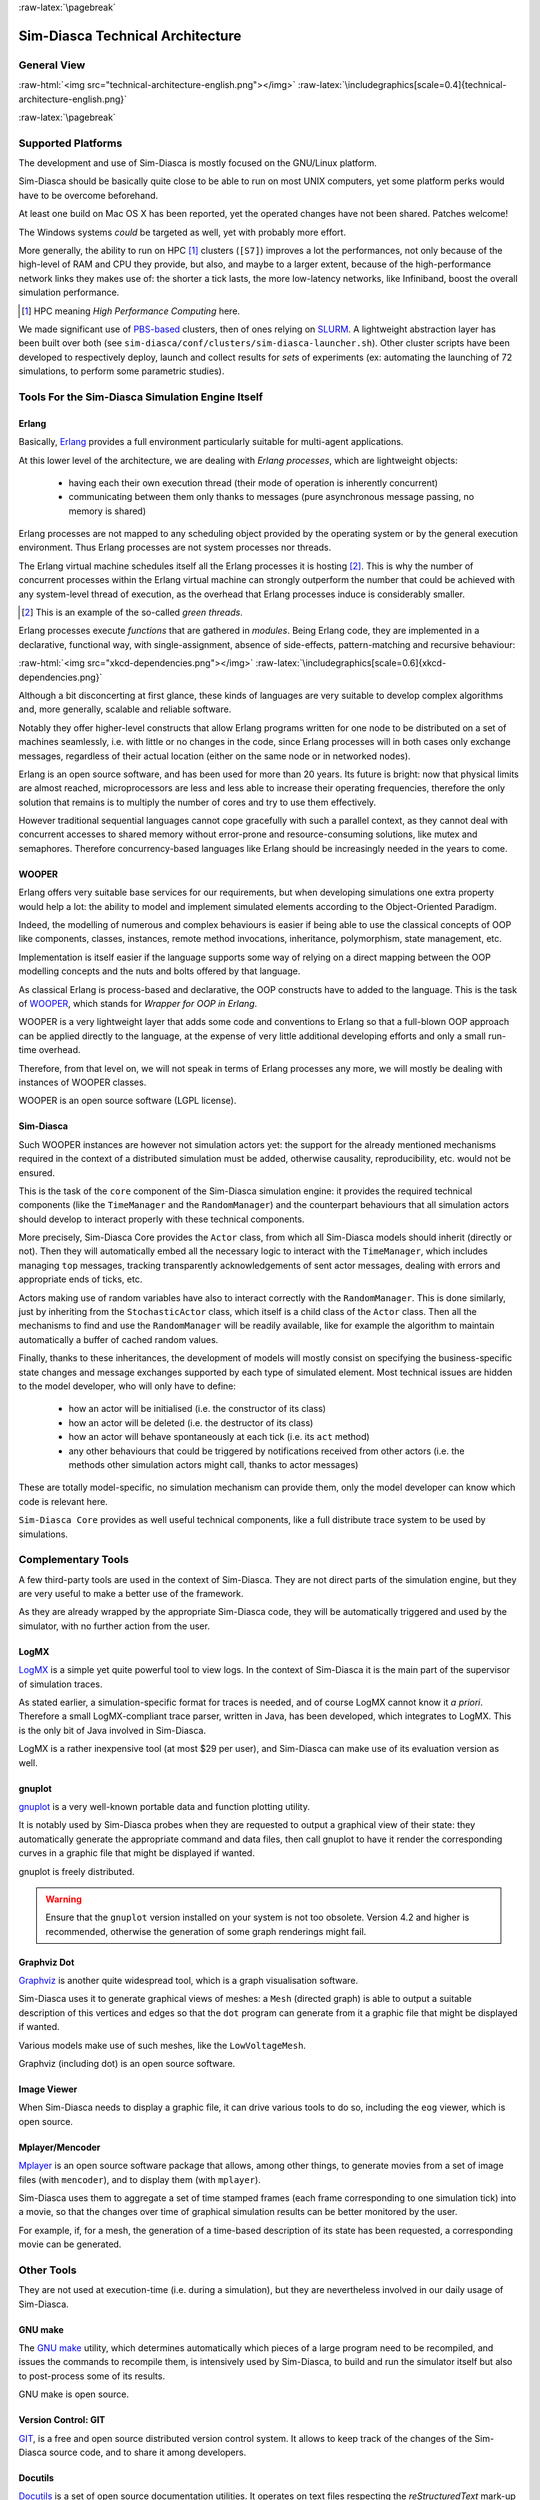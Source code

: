 :raw-latex:`\pagebreak`

---------------------------------
Sim-Diasca Technical Architecture
---------------------------------

General View
============



:raw-html:`<img src="technical-architecture-english.png"></img>`
:raw-latex:`\includegraphics[scale=0.4]{technical-architecture-english.png}`



:raw-latex:`\pagebreak`


Supported Platforms
===================

The development and use of Sim-Diasca is mostly focused on the GNU/Linux platform.

Sim-Diasca should be basically quite close to be able to run on most UNIX computers, yet some platform perks would have to be overcome beforehand.

At least one build on Mac OS X has been reported, yet the operated changes have not been shared. Patches welcome!

The Windows systems *could* be targeted as well, yet with probably more effort.

More generally, the ability to run on HPC [#]_ clusters (``[S7]``)  improves a lot the performances, not only because of the high-level of RAM and CPU they provide, but also, and maybe to a larger extent, because of the high-performance network links they makes use of: the shorter a tick lasts, the more low-latency networks, like Infiniband, boost the overall simulation performance.

.. [#] HPC meaning *High Performance Computing* here.

We made significant use of `PBS-based <http://en.wikipedia.org/wiki/Portable_Batch_System>`_ clusters, then of ones relying on `SLURM <https://computing.llnl.gov/linux/slurm/>`_. A lightweight abstraction layer has been built over both (see ``sim-diasca/conf/clusters/sim-diasca-launcher.sh``). Other cluster scripts have been developed to respectively deploy, launch and collect results for *sets* of experiments (ex: automating the launching of 72 simulations, to perform some parametric studies).



Tools For the Sim-Diasca Simulation Engine Itself
=============================================


Erlang
------

Basically, `Erlang <http://www.erlang.org>`_ provides a full environment particularly suitable for multi-agent applications.

At this lower level of the architecture, we are dealing with *Erlang processes*, which are lightweight objects:

 - having each their own execution thread (their mode of operation is inherently concurrent)
 - communicating between them only thanks to messages (pure asynchronous message passing, no memory is shared)

Erlang processes are not mapped to any scheduling object provided by the operating system or by the general execution environment. Thus Erlang processes are not system processes nor threads.

The Erlang virtual machine schedules itself all the Erlang processes it is hosting [#]_. This is why the number of concurrent processes within the Erlang virtual machine can strongly outperform the number that could be achieved with any system-level thread of execution, as the overhead that Erlang processes induce is considerably smaller.

.. [#] This is an example of the so-called *green threads*.

Erlang processes execute *functions* that are gathered in *modules*. Being Erlang code, they are implemented in a declarative, functional way, with single-assignment, absence of side-effects, pattern-matching and recursive behaviour:

:raw-html:`<img src="xkcd-dependencies.png"></img>`
:raw-latex:`\includegraphics[scale=0.6]{xkcd-dependencies.png}`


Although a bit disconcerting at first glance, these kinds of languages are very suitable to develop complex algorithms and, more generally, scalable and reliable software.

Notably they offer higher-level constructs that allow Erlang programs written for one node to be distributed on a set of machines seamlessly, i.e. with little or no changes in the code, since Erlang processes will in both cases only exchange messages, regardless of their actual location (either on the same node or in networked nodes).

Erlang is an open source software, and has been used for more than 20 years. Its future is bright: now that physical limits are almost reached, microprocessors are less and less able to increase their operating frequencies, therefore the only solution that remains is to multiply the number of cores and try to use them effectively.

However traditional sequential languages cannot cope gracefully with such a parallel context, as they cannot deal with concurrent accesses to shared memory without error-prone and resource-consuming solutions, like mutex and semaphores. Therefore concurrency-based languages like Erlang should be increasingly needed in the years to come.



WOOPER
------

Erlang offers very suitable base services for our requirements, but when developing simulations one extra property would help a lot: the ability to model and implement simulated elements according to the Object-Oriented Paradigm.

Indeed, the modelling of numerous and complex behaviours is easier if being able to use the classical concepts of OOP like components, classes, instances, remote method invocations, inheritance, polymorphism, state management, etc.

Implementation is itself easier if the language supports some way of relying on a direct mapping between the OOP modelling concepts and the nuts and bolts offered by that language.

As classical Erlang is process-based and declarative, the OOP constructs have to added to the language. This is the task of `WOOPER <http://ceylan.sourceforge.net/main/documentation/wooper/>`_, which stands for *Wrapper for OOP in Erlang*.

WOOPER is a very lightweight layer that adds some code and conventions to Erlang so that a full-blown OOP approach can be applied directly to the language, at the expense of very little additional developing efforts and only a small run-time overhead.

Therefore, from that level on, we will not speak in terms of Erlang processes any more, we will mostly be dealing with instances of WOOPER classes.

WOOPER is an open source software (LGPL license).


Sim-Diasca
----------

Such WOOPER instances are however not simulation actors yet: the support for the already mentioned mechanisms required in the context of a distributed simulation must be added, otherwise causality, reproducibility, etc. would not be ensured.

This is the task of the ``core`` component of the Sim-Diasca simulation engine: it provides the required technical components (like the ``TimeManager`` and the ``RandomManager``) and the counterpart behaviours that all simulation actors should develop to interact properly with these technical components.

More precisely, Sim-Diasca Core provides the ``Actor`` class, from which all Sim-Diasca models should inherit (directly or not). Then they will automatically embed all the necessary logic to interact with the ``TimeManager``, which includes managing ``top`` messages, tracking transparently acknowledgements of sent actor messages, dealing with errors and appropriate ends of ticks, etc.

Actors making use of random variables have also to interact correctly with the  ``RandomManager``. This is done similarly, just by inheriting from the ``StochasticActor`` class, which itself is a child class of the ``Actor`` class. Then all the mechanisms to find and use the ``RandomManager`` will be readily available, like for example the algorithm to maintain automatically a buffer of cached random values.

Finally, thanks to these inheritances, the development of models will mostly consist on specifying the business-specific state changes and message exchanges supported by each type of simulated element. Most technical issues are hidden to the model developer, who will only have to define:

 - how an actor will be initialised (i.e. the constructor of its class)
 - how an actor will be deleted (i.e. the destructor of its class)
 - how an actor will behave spontaneously at each tick (i.e. its ``act`` method)
 - any other behaviours that could be triggered by notifications received from other actors (i.e. the methods other simulation actors might call, thanks to actor messages)

These are totally model-specific, no simulation mechanism can provide them, only the model developer can know which code is relevant here.

``Sim-Diasca Core`` provides as well useful technical components, like a full distribute trace system to be used by simulations.



Complementary Tools
===================

A few third-party tools are used in the context of Sim-Diasca. They are not direct parts of the simulation engine, but they are very useful to make a better use of the framework.

As they are already wrapped by the appropriate Sim-Diasca code, they will be automatically triggered and used by the simulator, with no further action from the user.


LogMX
-----

`LogMX <http://www.logmx.com/>`_ is a simple yet quite powerful tool to view logs. In the context of Sim-Diasca it is the main part of the supervisor of simulation traces.

As stated earlier, a simulation-specific format for traces is needed, and of course LogMX cannot know it *a priori*. Therefore a small LogMX-compliant trace parser, written in Java, has been developed, which integrates to LogMX. This is the only bit of Java involved in Sim-Diasca.

LogMX is a rather inexpensive tool (at most $29 per user), and Sim-Diasca can make use of its evaluation version as well.


gnuplot
-------

`gnuplot <http://www.gnuplot.info/>`_ is a very well-known portable data and function plotting utility.

It is notably used by Sim-Diasca probes when they are requested to output a graphical view of their state: they automatically generate the appropriate command and data files, then call gnuplot to have it render the corresponding curves in a graphic file that might be displayed if wanted.

gnuplot is freely distributed.

.. Warning:: Ensure that the ``gnuplot`` version installed on your system is not too obsolete. Version 4.2 and higher is recommended, otherwise the generation of some graph renderings might fail.



Graphviz Dot
------------

`Graphviz <http://www.graphviz.org/>`_ is another quite widespread tool, which is a graph visualisation software.

Sim-Diasca uses it to generate graphical views of meshes: a ``Mesh`` (directed graph) is able to output a suitable description of this vertices and edges so that the ``dot`` program can generate from it a graphic file that might be displayed if wanted.

Various models make use of such meshes, like the ``LowVoltageMesh``.

Graphviz (including dot) is an open source software.



Image Viewer
------------

When Sim-Diasca needs to display a graphic file, it can drive various tools to do so, including the ``eog`` viewer, which is open source.


Mplayer/Mencoder
----------------

`Mplayer <http://www.mplayerhq.hu>`_ is an open source software package that allows, among other things, to generate movies from a set of image files (with ``mencoder``), and to display them (with ``mplayer``).

Sim-Diasca uses them to aggregate a set of time stamped frames (each frame corresponding to one simulation tick) into a movie, so that the changes over time of graphical simulation results can be better monitored by the user.

For example, if, for a mesh, the generation of a time-based description of its state has been requested, a corresponding movie can be generated.




Other Tools
===========

They are not used at execution-time (i.e. during a simulation), but they are nevertheless involved in our daily usage of Sim-Diasca.


GNU make
--------

The `GNU make <http://www.gnu.org/software/make/manual/make.html>`_ utility, which determines automatically which pieces of a large program need to be recompiled, and issues the commands to recompile them, is intensively used by Sim-Diasca, to build and run the simulator itself but also to post-process some of its results.

GNU make is open source.



Version Control: GIT
--------------------

`GIT <http://git-scm.com/>`_, is a free and open source distributed version control system. It allows to keep track of the changes of the Sim-Diasca source code, and to share it among developers.


Docutils
--------

`Docutils <http://docutils.sourceforge.net/>`_ is a set of open source documentation utilities. It operates on text files respecting the *reStructuredText* mark-up syntax, and is able to generate from it various formats, including LateX (hence PDF) and HTML.

This document has been generated thanks to Docutils.

